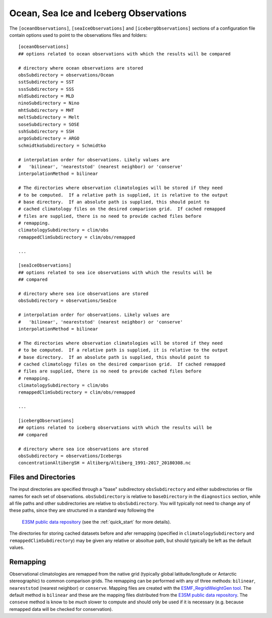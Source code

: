 .. _config_observations:

Ocean, Sea Ice and Iceberg Observations
=======================================

The ``[oceanObservations]``, ``[seaIceObservations]`` and
``[icebergObservations]`` sections of a configuration file contain options used
to point to the observations files and folders::

  [oceanObservations]
  ## options related to ocean observations with which the results will be compared

  # directory where ocean observations are stored
  obsSubdirectory = observations/Ocean
  sstSubdirectory = SST
  sssSubdirectory = SSS
  mldSubdirectory = MLD
  ninoSubdirectory = Nino
  mhtSubdirectory = MHT
  meltSubdirectory = Melt
  soseSubdirectory = SOSE
  sshSubdirectory = SSH
  argoSubdirectory = ARGO
  schmidtkoSubdirectory = Schmidtko

  # interpolation order for observations. Likely values are
  #   'bilinear', 'neareststod' (nearest neighbor) or 'conserve'
  interpolationMethod = bilinear

  # The directories where observation climatologies will be stored if they need
  # to be computed.  If a relative path is supplied, it is relative to the output
  # base directory.  If an absolute path is supplied, this should point to
  # cached climatology files on the desired comparison grid.  If cached remapped
  # files are supplied, there is no need to provide cached files before
  # remapping.
  climatologySubdirectory = clim/obs
  remappedClimSubdirectory = clim/obs/remapped

  ...

  [seaIceObservations]
  ## options related to sea ice observations with which the results will be
  ## compared

  # directory where sea ice observations are stored
  obsSubdirectory = observations/SeaIce

  # interpolation order for observations. Likely values are
  #   'bilinear', 'neareststod' (nearest neighbor) or 'conserve'
  interpolationMethod = bilinear

  # The directories where observation climatologies will be stored if they need
  # to be computed.  If a relative path is supplied, it is relative to the output
  # base directory.  If an absolute path is supplied, this should point to
  # cached climatology files on the desired comparison grid.  If cached remapped
  # files are supplied, there is no need to provide cached files before
  # remapping.
  climatologySubdirectory = clim/obs
  remappedClimSubdirectory = clim/obs/remapped

  ...

  [icebergObservations]
  ## options related to iceberg observations with which the results will be
  ## compared

  # directory where sea ice observations are stored
  obsSubdirectory = observations/Icebergs
  concentrationAltibergSH = Altiberg/Altiberg_1991-2017_20180308.nc


Files and Directories
---------------------

The input directories are specified through a "base" subdirectory
``obsSubdirectory`` and either subdirectories or file names for each set of
observations.  ``obsSubdirectory`` is relative to ``baseDirectory`` in the
``diagnostics`` section, while all file paths and other subdirectories are
relative to ``obsSubdirectory``.  You will typically not need to change any
of these paths, since they are structured in a standard way following the
 `E3SM public data repository`_ (see the :ref:`quick_start` for more details).

The directories for storing cached datasets before and afer remapping
(specified in ``climatologySubdirectory`` and ``remappedClimSubdirectory``)
may be given any relative or absoltue path, but should typically be left as the
default values.

Remapping
---------

Observational climatologies are remapped from the native grid (typically
global latitude/longitude or Antarctic stereographic) to common
comparison grids.  The remapping can be performed with any of three methods:
``bilinear``, ``neareststod`` (nearest neighbor) or ``conserve``.  Mapping
files are created with the `ESMF_RegridWeightGen tool`_.  The default method
is ``bilinear`` and these are the mapping files distributed from the
`E3SM public data repository`_.  The ``conseve`` method is know to be *much*
slower to compute and should only be used if it is necessary (e.g. because
remapped data will be checked for conservation).

.. _`ESMF_RegridWeightGen tool`: http://www.earthsystemmodeling.org/esmf_releases/public/ESMF_7_1_0r/ESMF_refdoc/node3.html#SECTION03020000000000000000
.. _`E3SM public data repository`: https://web.lcrc.anl.gov/public/e3sm/diagnostics/
